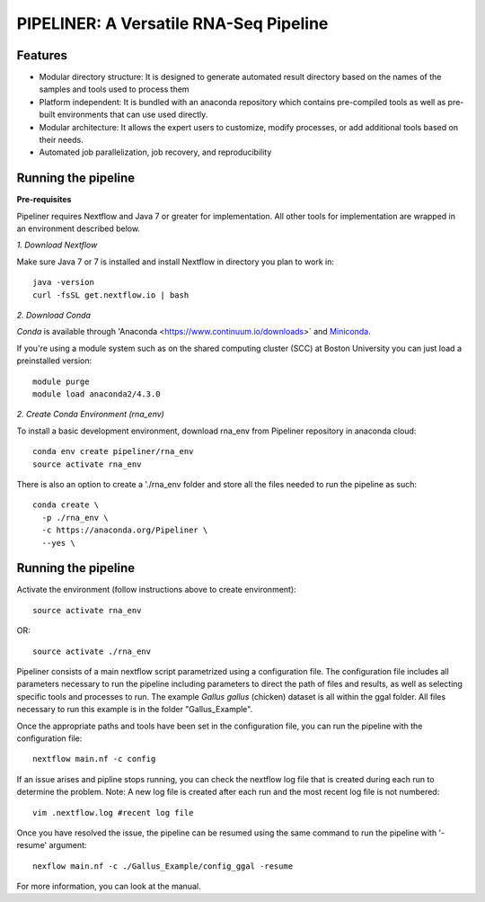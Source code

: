 
==================
PIPELINER: A Versatile RNA-Seq Pipeline
==================

Features
========

* Modular directory structure: It is designed to generate automated result directory based on the names of the samples and tools used to process them
* Platform independent: It is bundled with an anaconda repository which contains pre-compiled tools as well as pre-built environments that can use used directly.
* Modular architecture: It allows the expert users to customize, modify processes, or add additional tools based on their needs.
* Automated job parallelization, job recovery, and reproducibility

Running the pipeline
====================


**Pre-requisites**

Pipeliner requires Nextflow and Java 7 or greater for implementation. All other tools for implementation are wrapped in an environment described below. 

*1. Download Nextflow*

Make sure Java 7  or 7 is installed and install Nextflow in directory you plan to work in::

  java -version
  curl -fsSL get.nextflow.io | bash

*2. Download Conda*

`Conda` is available through 'Anaconda <https://www.continuum.io/downloads>` and  `Miniconda <http://conda.pydata.org/miniconda.html>`_.

If you're using a module system such as on the shared computing cluster (SCC) at Boston University you can just load a preinstalled version::

   module purge
   module load anaconda2/4.3.0


*2. Create Conda Environment (rna_env)*

To install a basic development environment, download rna_env from Pipeliner repository in anaconda cloud::

  conda env create pipeliner/rna_env
  source activate rna_env
  
There is also an option to create a './rna_env folder and store all the files needed to run the pipeline as such::

  conda create \
    -p ./rna_env \
    -c https://anaconda.org/Pipeliner \
    --yes \


Running the pipeline
====================

Activate the environment (follow instructions above to create environment)::
 
  source activate rna_env

OR::

  source activate ./rna_env
  
Pipeliner consists of a main nextflow script parametrized using a configuration file. The configuration file includes all parameters necessary to run the pipeline including  parameters to direct the path of files and results, as well as selecting specific tools and processes to run. The example *Gallus gallus* (chicken) dataset is all within the ggal folder. All files necessary to run this example is in the folder "Gallus_Example".


Once the appropriate paths and tools have been set in the configuration file, you can run the pipeline with the configuration file::

  nextflow main.nf -c config

If an issue arises and pipline stops running, you can check the nextflow log file that is created during each run to determine the problem. Note: A new log file is created after each run and the most recent log file is not numbered::

  vim .nextflow.log #recent log file

Once you have resolved the issue, the pipeline can be resumed using the same command to run the pipeline with '-resume' argument::

  nexflow main.nf -c ./Gallus_Example/config_ggal -resume 

For more information, you can look at the manual. 

